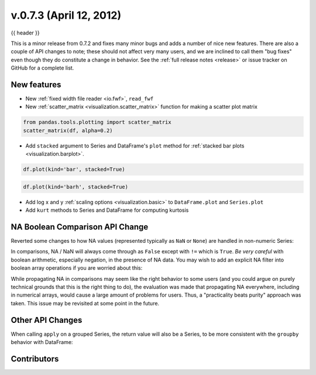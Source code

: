 .. _whatsnew_0703:

v.0.7.3 (April 12, 2012)
------------------------

{{ header }}

.. ipython:: python
   :suppress:

   from pandas import * # noqa F401, F403


This is a minor release from 0.7.2 and fixes many minor bugs and adds a number
of nice new features. There are also a couple of API changes to note; these
should not affect very many users, and we are inclined to call them "bug fixes"
even though they do constitute a change in behavior. See the :ref:`full release
notes <release>` or issue
tracker on GitHub for a complete list.

New features
~~~~~~~~~~~~

- New :ref:`fixed width file reader <io.fwf>`, ``read_fwf``
- New :ref:`scatter_matrix <visualization.scatter_matrix>` function for making
  a scatter plot matrix

.. code-block:: python

   from pandas.tools.plotting import scatter_matrix
   scatter_matrix(df, alpha=0.2)

.. image:: ../savefig/scatter_matrix_kde.png
   :width: 5in

- Add ``stacked`` argument to Series and DataFrame's ``plot`` method for
  :ref:`stacked bar plots <visualization.barplot>`.

.. code-block:: python

   df.plot(kind='bar', stacked=True)

.. image:: ../savefig/bar_plot_stacked_ex.png
   :width: 4in

.. code-block:: python

   df.plot(kind='barh', stacked=True)

.. image:: ../savefig/barh_plot_stacked_ex.png
   :width: 4in

- Add log x and y :ref:`scaling options <visualization.basic>` to
  ``DataFrame.plot`` and ``Series.plot``
- Add ``kurt`` methods to Series and DataFrame for computing kurtosis


NA Boolean Comparison API Change
~~~~~~~~~~~~~~~~~~~~~~~~~~~~~~~~

Reverted some changes to how NA values (represented typically as ``NaN`` or
``None``) are handled in non-numeric Series:

.. ipython:: python

   series = Series(['Steve', np.nan, 'Joe'])
   series == 'Steve'
   series != 'Steve'

In comparisons, NA / NaN will always come through as ``False`` except with
``!=`` which is ``True``. *Be very careful* with boolean arithmetic, especially
negation, in the presence of NA data. You may wish to add an explicit NA
filter into boolean array operations if you are worried about this:

.. ipython:: python

   mask = series == 'Steve'
   series[mask & series.notnull()]

While propagating NA in comparisons may seem like the right behavior to some
users (and you could argue on purely technical grounds that this is the right
thing to do), the evaluation was made that propagating NA everywhere, including
in numerical arrays, would cause a large amount of problems for users. Thus, a
"practicality beats purity" approach was taken. This issue may be revisited at
some point in the future.

Other API Changes
~~~~~~~~~~~~~~~~~

When calling ``apply`` on a grouped Series, the return value will also be a
Series, to be more consistent with the ``groupby`` behavior with DataFrame:

.. ipython:: python
    :okwarning:

    df = DataFrame({'A' : ['foo', 'bar', 'foo', 'bar',
                        'foo', 'bar', 'foo', 'foo'],
                    'B' : ['one', 'one', 'two', 'three',
                           'two', 'two', 'one', 'three'],
                    'C' : np.random.randn(8), 'D' : np.random.randn(8)})
    df
    grouped = df.groupby('A')['C']
    grouped.describe()
    grouped.apply(lambda x: x.sort_values()[-2:]) # top 2 values


.. _whatsnew_0.7.3.contributors:

Contributors
~~~~~~~~~~~~

.. contributors:: v0.7.2..v0.7.3
